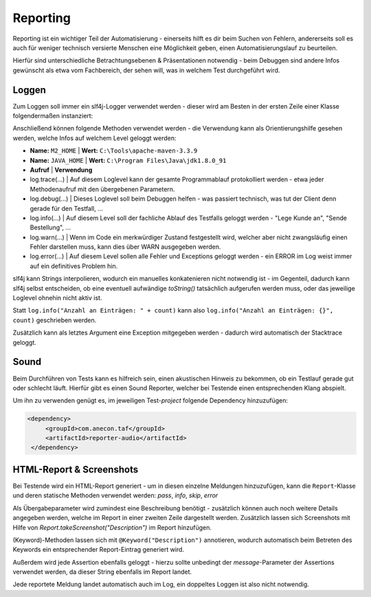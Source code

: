 Reporting
=========

Reporting ist ein wichtiger Teil der Automatisierung - einerseits hilft es dir beim Suchen von Fehlern,
andererseits soll es auch für weniger technisch versierte Menschen eine Möglichkeit geben, einen Automatisierungslauf zu
beurteilen.

Hierfür sind unterschiedliche Betrachtungsebenen & Präsentationen notwendig - beim Debuggen sind andere Infos gewünscht
als etwa vom Fachbereich, der sehen will, was in welchem Test durchgeführt wird.

Loggen
^^^^^^

Zum Loggen soll immer ein slf4j-Logger verwendet werden - dieser wird am Besten in der ersten Zeile einer Klasse
folgendermaßen instanziert:

.. code-block:: java
    private static final Logger log = LoggerFactory.getLogger(BeinhaltendeKlasse.class);
..

Anschließend können folgende Methoden verwendet werden - die Verwendung kann als Orientierungshilfe gesehen werden, welche
Infos auf welchem Level geloggt werden:

- **Name:** ``M2_HOME`` | **Wert:** ``C:\Tools\apache-maven-3.3.9``
- **Name:** ``JAVA_HOME`` | **Wert:** ``C:\Program Files\Java\jdk1.8.0_91``

- **Aufruf** | **Verwendung**
- log.trace(...) | Auf diesem Loglevel kann der gesamte Programmablauf protokolliert werden - etwa jeder Methodenaufruf mit den übergebenen Parametern.
- log.debug(...) | Dieses Loglevel soll beim Debuggen helfen - was passiert technisch, was tut der Client denn gerade für den Testfall, ...
- log.info(...) | Auf diesem Level soll der fachliche Ablauf des Testfalls geloggt werden - "Lege Kunde an", "Sende Bestellung", ...
- log.warn(...) | Wenn im Code ein merkwürdiger Zustand festgestellt wird, welcher aber nicht zwangsläufig einen Fehler darstellen muss, kann dies über WARN ausgegeben werden.
- log.error(...) | Auf diesem Level sollen alle Fehler und Exceptions geloggt werden - ein ERROR im Log weist immer auf ein definitives Problem hin.

slf4j kann Strings interpolieren, wodurch ein manuelles konkatenieren nicht notwendig ist - im Gegenteil, dadurch kann slf4j
selbst entscheiden, ob eine eventuell aufwändige `toString()` tatsächlich aufgerufen werden muss, oder das jeweilige Loglevel
ohnehin nicht aktiv ist.

Statt ``log.info("Anzahl an Einträgen: " + count)`` kann also ``log.info("Anzahl an Einträgen: {}", count)`` geschrieben werden.

Zusätzlich kann als letztes Argument eine Exception mitgegeben werden - dadurch wird automatisch der Stacktrace geloggt.


Sound
^^^^^

Beim Durchführen von Tests kann es hilfreich sein, einen akustischen Hinweis zu bekommen, ob ein Testlauf gerade gut oder schlecht läuft.
Hierfür gibt es einen Sound Reporter, welcher bei Testende einen entsprechenden Klang abspielt.

Um ihn zu verwenden genügt es, im jeweiligen Test-`project` folgende Dependency hinzuzufügen:

.. code-block:: xml

   <dependency>
        <groupId>com.anecon.taf</groupId>
        <artifactId>reporter-audio</artifactId>
    </dependency>


HTML-Report & Screenshots
^^^^^^^^^^^^^^^^^^^^^^^^^

Bei Testende wird ein HTML-Report generiert - um in diesen einzelne Meldungen hinzuzufügen, kann die ``Report``-Klasse
und deren statische Methoden verwendet werden: `pass`, `info`, `skip`, `error`

Als Übergabeparameter wird zumindest eine Beschreibung benötigt - zusätzlich können auch noch weitere Details angegeben werden,
welche im Report in einer zweiten Zeile dargestellt werden.
Zusätzlich lassen sich Screenshots mit Hilfe von `Report.takeScreenshot("Description")` im Report hinzufügen.

(Keyword)-Methoden lassen sich mit ``@Keyword("Description")`` annotieren, wodurch automatisch beim Betreten des Keywords ein
entsprechender Report-Eintrag generiert wird.

Außerdem wird jede Assertion ebenfalls geloggt - hierzu sollte unbedingt der `message`-Parameter der Assertions verwendet
werden, da dieser String ebenfalls im Report landet.

Jede reportete Meldung landet automatisch auch im Log, ein doppeltes Loggen ist also nicht notwendig.